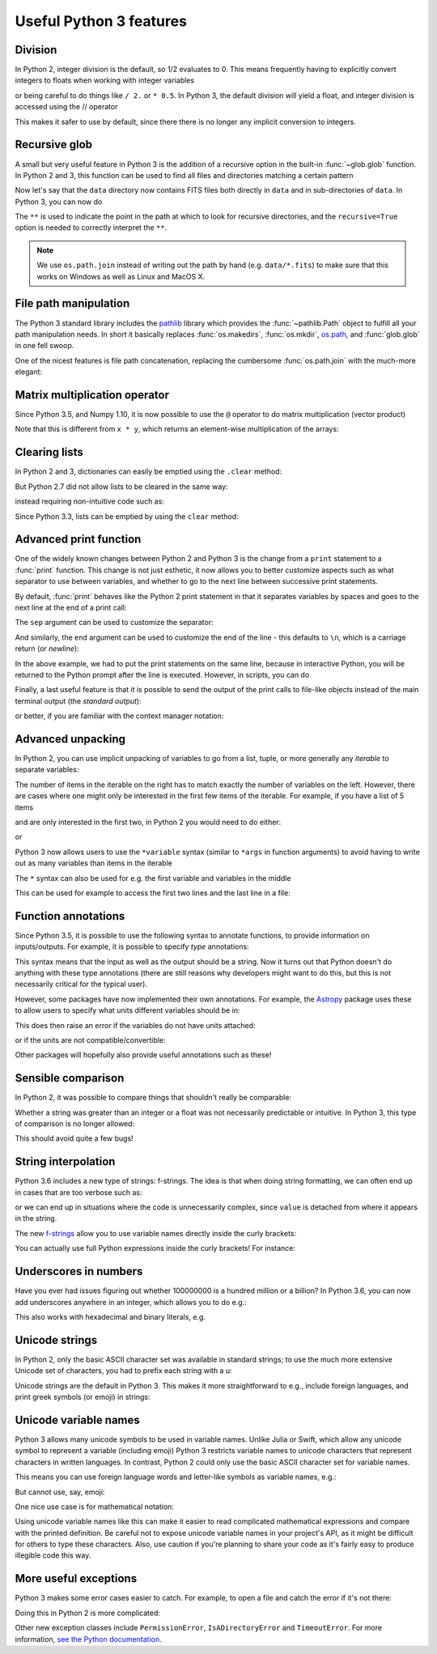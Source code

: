 Useful Python 3 features
========================


Division
--------

In Python 2, integer division is the default, so 1/2 evaluates to 0. This means
frequently having to explicitly convert integers to floats when working with
integer variables

.. doctest::
   :pyversion: < 3

    >>> int_one = 1
    >>> int_two = 2
    >>> int_one / int_two
    0
    >>> float(int_one) / int_two
    0.5

or being careful to do things like ``/ 2.`` or ``* 0.5``. In Python 3, the
default division will yield a float, and integer division is accessed using the //
operator

.. doctest:: division3
   :pyversion: >= 3.0
   :hide:

    >>> int_one = 1
    >>> int_two = 2

.. doctest:: division3
   :pyversion: >= 3.0

    >>> int_one / int_two
    0.5
    >>> int_one // int_two
    0

This makes it safer to use by default, since there there is no longer any
implicit conversion to integers.

Recursive glob
--------------

A small but very useful feature in Python 3 is the addition of a recursive
option in the built-in :func:`~glob.glob` function. In Python 2 and 3, this
function can be used to find all files and directories matching a certain
pattern

.. doctest:: glob
   :pyversion: >= 3.5
   :hide:

    >>> import os
    >>> os.makedirs(os.path.join('data', 'subset1'), exist_ok=True)
    >>> os.makedirs(os.path.join('data', 'subset2'), exist_ok=True)
    >>> _ = open(os.path.join('data', 'image.fits'), 'w').write('i')
    >>> _ = open(os.path.join('data', 'subset1', 'a.fits'), 'w').write('a')
    >>> _ = open(os.path.join('data', 'subset1', 'b.fits'), 'w').write('b')
    >>> _ = open(os.path.join('data', 'subset1', 'c.fits'), 'w').write('c')
    >>> _ = open(os.path.join('data', 'subset2', 'd.fits'), 'w').write('d')
    >>> _ = open(os.path.join('data', 'subset2', 'e.fits'), 'w').write('e')

.. doctest:: glob
   :pyversion: >= 3.5

    >>> import os
    >>> import glob
    >>> glob.glob(os.path.join('data', '*.fits'))
    ['data/image.fits']

Now let's say that the ``data`` directory now contains FITS files both
directly in ``data`` and in sub-directories of ``data``. In Python 3, you can
now do

.. doctest:: glob
   :pyversion: >= 3.5
   :options: +NORMALIZE_WHITESPACE

    >>> import os
    >>> import glob
    >>> glob.glob(os.path.join('data', '**', '*.fits'), recursive=True)
    ['data/image.fits', 'data/subset1/a.fits', 'data/subset1/b.fits',
     'data/subset1/c.fits', 'data/subset2/d.fits', 'data/subset2/e.fits']

The ``**`` is used to indicate the point in the path at which to look for
recursive directories, and the ``recursive=True`` option is needed to
correctly interpret the ``**``.

.. note:: We use ``os.path.join`` instead of writing out the path
          by hand (e.g. ``data/*.fits``) to make sure that this works on
          Windows as well as Linux and MacOS X.
          
File path manipulation
----------------------

The Python 3 standard library includes the
`pathlib <https://docs.python.org/3/library/pathlib.html>`_ library which
provides the :func:`~pathlib.Path` object to fulfill all your path
manipulation needs.  In short it basically replaces :func:`os.makedirs`, :func:`os.mkdir`,
`os.path <https://docs.python.org/3/library/os.path.html>`_, and :func:`glob.glob`
in one fell swoop.

One of the nicest features is file path concatenation, replacing the
cumbersome :func:`os.path.join` with the much-more elegant:

.. doctest:: path
   :pyversion >= 3.4
   
   >>> from pathlib import Path
   >>> usr = Path('/usr')
   >>> config = usr / '.config' / 'pep8'
   >>> str(config)
   '/usr/.config/pep8'
   >>> config.name
   'pep8'

Matrix multiplication operator
------------------------------

Since Python 3.5, and Numpy 1.10, it is now possible to use the ``@`` operator
to do matrix multiplication (vector product)

.. doctest:: matrix
   :pyversion: >= 3.5

    >>> import numpy as np
    >>> x = np.array([[1, 2], [3, 4]])
    >>> y = np.array([[3, 2], [2, -1]])
    >>> x @ y
    array([[ 7,  0],
           [17,  2]])

Note that this is different from ``x * y``, which returns an element-wise
multiplication of the arrays:

.. doctest:: matrix
   :pyversion: >= 3.5

    >>> x * y
    array([[ 3,  4],
           [ 6, -4]])

Clearing lists
--------------

In Python 2 and 3, dictionaries can easily be emptied using the ``.clear`` method:

.. doctest:: clear
   :pyversion: >= 3.3

    >>> d = {'flux': 1}
    >>> d.clear()
    >>> d
    {}

But Python 2.7 did not allow lists to be cleared in the same way:

.. doctest:: clear
   :pyversion: < 3
   :options: +ELLIPSIS

    >>> li = ['spam', 'egg', 'spam']
    >>> li.clear()
    Traceback (most recent call last):
    ...
    AttributeError: 'list' object has no attribute 'clear'

instead requiring non-intuitive code such as:

.. doctest:: clear
   :pyversion: < 3

    >>> del li[:]
    >>> li
    []

Since Python 3.3, lists can be emptied by using the ``clear`` method:

.. doctest:: clear
   :pyversion: >= 3.3

    >>> li = ['spam', 'egg', 'spam']
    >>> li.clear()
    >>> li
    []

Advanced print function
-----------------------

One of the widely known changes between Python 2 and Python 3 is the change
from a ``print`` statement to a :func:`print` function. This change is not just
esthetic, it now allows you to better customize aspects such as what separator
to use between variables, and whether to go to the next line between successive
print statements.

By default, :func:`print` behaves like the Python 2 print statement in that it
separates variables by spaces and goes to the next line at the end of a print
call:

.. doctest:: print
   :pyversion: >= 3.0

    >>> a, b = 1, 2
    >>> print(a, b)
    1 2

The ``sep`` argument can be used to customize the separator:

.. doctest:: print
   :pyversion: >= 3.0

    >>> print(a, b, sep=', ')
    1, 2

And similarly, the ``end`` argument can be used to customize the end of the line -
this defaults to ``\n``, which is a carriage return (or *newline*):

.. doctest:: print
   :pyversion: >= 3.0

    >>> print("hello"); print("world")
    hello
    world
    >>> print("hello", end=' '); print("world")
    hello world

In the above example, we had to put the print statements on the same line,
because in interactive Python, you will be returned to the Python prompt after
the line is executed. However, in scripts, you can do

.. doctest:: print
   :pyversion: >= 3.0

    print("hello ", end=' ')
    print("world")

Finally, a last useful feature is that it is possible to send the output of the
print calls to file-like objects instead of the main terminal output (the
*standard output*):

.. doctest:: print
   :pyversion: >= 3.0

    >>> f = open('data.txt', 'w')
    >>> print(a, b, file=f)
    >>> f.close()

or better, if you are familiar with the context manager notation:

.. doctest:: print
   :pyversion: >= 3.0

    >>> with open('data.txt', 'w') as f:
    ...     print(a, b, file=f)

Advanced unpacking
------------------

In Python 2, you can use implicit unpacking of variables to go from a list,
tuple, or more generally any *iterable* to separate variables:

.. doctest:: unpacking
   :pyversion: >= 3.0

    >>> a, b, c = range(3)
    >>> a
    0
    >>> b
    1
    >>> c
    2

The number of items in the iterable on the right has to match exactly the number
of variables on the left. However, there are cases where one might only be
interested in the first few items of the iterable. For example, if you have a
list of 5 items

.. doctest:: unpacking
   :pyversion: >= 3.0

    >>> values = range(5)

and are only interested in the first two, in Python 2 you would need to do
either:

.. doctest:: unpacking
   :pyversion: >= 3.0

    >>> a, b, _, _, _ = values

or

.. doctest:: unpacking
   :pyversion: >= 3.0

    >>> a = values[0]
    >>> b = values[1]

Python 3 now allows users to use the ``*variable`` syntax (similar to ``*args``
in function arguments) to avoid having to write out as many variables than items
in the iterable

.. doctest:: unpacking
   :pyversion: >= 3.0

    >>> a, b, *rest = values
    >>> a
    0
    >>> b
    1
    >>> rest
    [2, 3, 4]

The ``*`` syntax can also be used for e.g. the first variable and variables in the middle

.. doctest:: unpacking
   :pyversion: >= 3.0

    >>> a, *rest, b = range(5)
    >>> a, b
    (0, 4)
    >>> *rest, a, b = range(5)
    >>> a, b
    (3, 4)

This can be used for example to access the first two lines and the last line
in a file:

.. doctest:: unpacking
   :pyversion: >= 3.0
   :hide:

   >>> _ = open('data.txt', 'w').write('\n'.join('a' for i in range(10)))

.. doctest:: unpacking
   :pyversion: >= 3.0

    >>> f = open('data.txt')
    >>> first, second, *rest, last = f.readlines()
    >>> f.close()

Function annotations
--------------------

Since Python 3.5, it is possible to use the following syntax to annotate
functions, to provide information on inputs/outputs. For example, it is possible
to specify *type* annotations:

.. doctest:: annotations
   :pyversion: >= 3.5

    >>> def remove_spaces(x: str) -> str:
    ...     return x.replace(' ', '')

This syntax means that the input as well as the output should be a string. Now
it turns out that Python doesn't do anything with these type annotations (there
are still reasons why developers might want to do this, but this is not
necessarily critical for the typical user).

However, some packages have now implemented their own annotations. For example,
the `Astropy <http://www.astropy.org>`_ package uses these to allow users to
specify what units different variables should be in:

.. doctest:: annotations
   :pyversion: >= 3.5

    >>> import astropy.units as u
    >>> @u.quantity_input
    ... def kinetic_energy(mass: u.kg, velocity: u.m / u.s):
    ...    return 0.5 * mass * velocity ** 2

This does then raise an error if the variables do not have units attached:

.. doctest:: annotations
   :pyversion: >= 3.5
   :options: +ELLIPSIS +IGNORE_EXCEPTION_DETAIL

    >>> kinetic_energy(1, 3)
    Traceback (most recent call last):
    ...
    TypeError: Argument 'mass' to function 'kinetic_energy' has no 'unit'
    attribute. You may want to pass in an Astropy Quantity instead.

or if the units are not compatible/convertible:

.. doctest:: annotations
   :pyversion: >= 3.5
   :options: +ELLIPSIS +IGNORE_EXCEPTION_DETAIL

    >>> kinetic_energy(1 * u.s, 3 * u.km / u.s)
    Traceback (most recent call last):
    ...
    UnitsError: Argument 'mass' to function 'kinetic_energy' must be in
    units convertible to 'kg'.

Other packages will hopefully also provide useful annotations such as these!

Sensible comparison
-------------------

In Python 2, it was possible to compare things that shouldn't really be
comparable:

.. doctest:: comparison
   :pyversion: < 3

    >>> '1' > 2
    True

Whether a string was greater than an integer or a float was not necessarily
predictable or intuitive. In Python 3, this type of comparison is no longer
allowed:

.. doctest:: comparison
   :pyversion: >= 3
   :options: +ELLIPSIS

    >>> '1' > 2
    Traceback (most recent call last):
    ...
    TypeError: '>' not supported between instances of 'str' and 'int'

This should avoid quite a few bugs!

String interpolation
--------------------

Python 3.6 includes a new type of strings: f-strings. The idea is that when
doing string formatting, we can often end up in cases that are too verbose such
as:

.. doctest:: fstring
   :pyversion: >= 2.7

    >>> value = 4 * 20
    >>> 'The value is {value}.'.format(value=value)
    'The value is 80.'

or we can end up in situations where the code is unnecessarily complex, since
``value`` is detached from where it appears in the string.

.. doctest:: fstring
   :pyversion: >= 2.7

    >>> 'The value is {}.'.format(value)
    'The value is 80.'

The new `f-strings <https://www.python.org/dev/peps/pep-0498/>`_ allow you to
use variable names directly inside the curly brackets:

.. doctest:: fstring
   :pyversion: >= 3.6

    >>> f'The value is {value}.'
    'The value is 80.'

You can actually use full Python expressions inside the curly brackets! For
instance:

.. doctest:: fstring
   :pyversion: >= 3.6

    >>> a, b = 10, 20
    >>> f'The sum of the values is {a + b}.'
    'The sum of the values is 30.'

Underscores in numbers
----------------------

Have you ever had issues figuring out whether 100000000 is a hundred million or
a billion? In Python 3.6, you can now add underscores anywhere in an integer,
which allows you to do e.g.:

.. doctest:: underscores
   :pyversion: >= 3.6

    >>> a = 1_000_000_000

This also works with hexadecimal and binary literals, e.g.

.. doctest:: underscores
   :pyversion: >= 3.6

    >>> b = 0b_0011_1111_0100_1110

Unicode strings
---------------

In Python 2, only the basic ASCII character set was available in standard
strings; to use the much more extensive Unicode set of characters, you had to
prefix each string with a u:

.. doctest:: unicode
   :pyversion: < 3

    >>> s1 = "an ascii string"
    >>> s2 = u"The total is €10"

Unicode strings are the default in Python 3. This makes it more straightforward
to e.g., include foreign languages, and print greek symbols (or emoji) in
strings:

.. doctest:: unicode
   :pyversion: >= 3.0

    >>> s3 = "Πύθων"
    >>> s4 = "unicode strings are great! 😍"

Unicode variable names
----------------------

Python 3 allows many unicode symbols to be used in variable names. Unlike Julia
or Swift, which allow any unicode symbol to represent a variable (including
emoji) Python 3 restricts variable names to unicode characters that represent
characters in written languages. In contrast, Python 2 could only use the basic
ASCII character set for variable names.

This means you can use foreign language words and letter-like symbols as
variable names, e.g.:

.. doctest:: unicodevar
   :pyversion: >= 3.0

    >>> π = 3.14159
    >>> jalapeño = "a hot pepper"
    >>> ラーメン = "delicious"

But cannot use, say, emoji:

.. doctest:: unicodevar
   :pyversion: >= 3.0
   :options: +ELLIPSIS

    >>> ☃ = "brrr!"
    Traceback (most recent call last):
    ...
    SyntaxError: invalid character in identifier

One nice use case is for mathematical notation:

.. doctest:: unicodevar
   :pyversion: >= 3.5

   >>> from numpy import array, cos, sin
   >>> def rotate(vector, angle):
   ...     θ = angle
   ...     mat = [[cos(θ), -sin(θ)],
   ...            [sin(θ), cos(θ)]]
   ...     mat = array(mat)
   ...     return mat @ vector

Using unicode variable names like this can make it easier to read complicated
mathematical expressions and compare with the printed definition. Be careful not
to expose unicode variable names in your project's API, as it might be difficult
for others to type these characters. Also, use caution if you're planning to
share your code as it's fairly easy to produce illegible code this way.

More useful exceptions
----------------------

Python 3 makes some error cases easier to catch. For example, to open a file
and catch the error if it's not there:

.. doctest:: exceptions
   :pyversion: >= 3.0

    try:
        f = open('is_it_there.txt')
    except FileNotFoundError:
        # Fallback code...

Doing this in Python 2 is more complicated:

.. doctest:: exceptions
   :pyversion: >= 2.7

    import errno

    try:
        f = open('is_it_there.txt')
    except OSError as e:
        if e.errno == errno.ENOENT:
            # Fallback code...
        else:
            raise  # It was an OSError for something else

Other new exception classes include ``PermissionError``, ``IsADirectoryError``
and ``TimeoutError``. For more information, `see the Python documentation
<https://docs.python.org/3/whatsnew/3.3.html#pep-3151-reworking-the-os-and-io-exception-hierarchy>`__.
